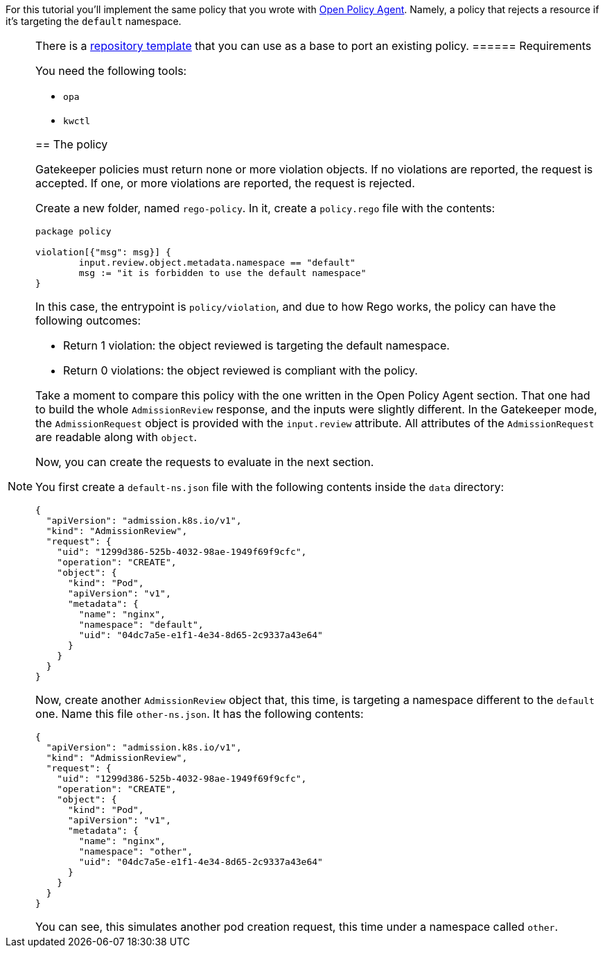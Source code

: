 For this tutorial you’ll implement the same policy that you wrote with link:../open-policy-agent/create-policy[Open Policy Agent]. Namely, a policy that rejects a resource if it’s targeting the `default` namespace.

[NOTE]
====
There is a https://github.com/kubewarden/gatekeeper-policy-template[repository template] that you can use as a base to port an existing policy.
====== Requirements

You need the following tools:

* `opa`
* `kwctl`

== The policy

Gatekeeper policies must return none or more violation objects. If no violations are reported, the request is accepted. If one, or more violations are reported, the request is rejected.

Create a new folder, named `rego-policy`. In it, create a `policy.rego` file with the contents:

[source,rego]
----
package policy

violation[{"msg": msg}] {
        input.review.object.metadata.namespace == "default"
        msg := "it is forbidden to use the default namespace"
}
----

In this case, the entrypoint is `policy/violation`, and due to how Rego works, the policy can have the following outcomes:

* Return 1 violation: the object reviewed is targeting the default namespace.
* Return 0 violations: the object reviewed is compliant with the policy.

Take a moment to compare this policy with the one written in the Open Policy Agent section. That one had to build the whole `AdmissionReview` response, and the inputs were slightly different. In the Gatekeeper mode, the `AdmissionRequest` object is provided with the `input.review` attribute. All attributes of the `AdmissionRequest` are readable along with `object`.

Now, you can create the requests to evaluate in the next section.

You first create a `default-ns.json` file with the following contents inside the `data` directory:

[source,json]
----
{
  "apiVersion": "admission.k8s.io/v1",
  "kind": "AdmissionReview",
  "request": {
    "uid": "1299d386-525b-4032-98ae-1949f69f9cfc",
    "operation": "CREATE",
    "object": {
      "kind": "Pod",
      "apiVersion": "v1",
      "metadata": {
        "name": "nginx",
        "namespace": "default",
        "uid": "04dc7a5e-e1f1-4e34-8d65-2c9337a43e64"
      }
    }
  }
}
----

Now, create another `AdmissionReview` object that, this time, is targeting a namespace different to the `default` one. Name this file `other-ns.json`. It has the following contents:

[source,json]
----
{
  "apiVersion": "admission.k8s.io/v1",
  "kind": "AdmissionReview",
  "request": {
    "uid": "1299d386-525b-4032-98ae-1949f69f9cfc",
    "operation": "CREATE",
    "object": {
      "kind": "Pod",
      "apiVersion": "v1",
      "metadata": {
        "name": "nginx",
        "namespace": "other",
        "uid": "04dc7a5e-e1f1-4e34-8d65-2c9337a43e64"
      }
    }
  }
}
----

You can see, this simulates another pod creation request, this time under a namespace called `other`.
